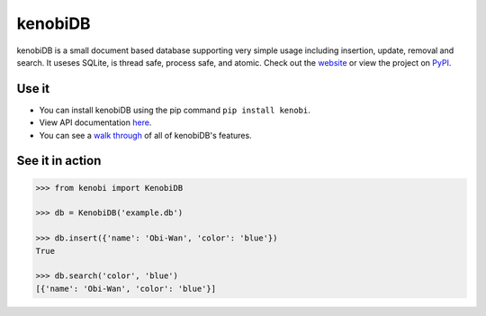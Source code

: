kenobiDB
========
kenobiDB is a small document based database supporting very simple usage
including insertion, update, removal and search. It useses SQLite, is thread safe, process safe, and atomic. Check out
the `website <http://patx.github.io/kenobi/>`_ or view the project on
`PyPI <https://pypi.org/project/kenobi/>`_.

Use it
------
- You can install kenobiDB using the pip command ``pip install kenobi``.
- View API documentation `here <https://patx.github.io/kenobi/api.html>`_.
- You can see a `walk through <https://patx.github.io/kenobi/walk.html>`_ of all of kenobiDB's features.

See it in action
----------------
.. code-block:: python

    >>> from kenobi import KenobiDB

    >>> db = KenobiDB('example.db')

    >>> db.insert({'name': 'Obi-Wan', 'color': 'blue'})
    True

    >>> db.search('color', 'blue')
    [{'name': 'Obi-Wan', 'color': 'blue'}]
